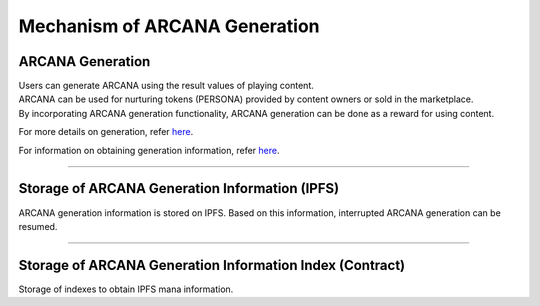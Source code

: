 #######################################
Mechanism of ARCANA Generation
#######################################

.. image:: ../img/arcana_gene_structure.png


ARCANA Generation
============================================
| Users can generate ARCANA using the result values of playing content.
| ARCANA can be used for nurturing tokens (PERSONA) provided by content owners or sold in the marketplace.
| By incorporating ARCANA generation functionality, ARCANA generation can be done as a reward for using content.

For more details on generation, refer `here <../appendics/data-sign-text.html>`__.

For information on obtaining generation information, refer `here <../game-development/arcanaGeneratorInfo.html>`__.

-----------------------------------------------------------------------------------------------------------------------------------------------------------

Storage of ARCANA Generation Information (IPFS)
==========================================================

ARCANA generation information is stored on IPFS.
Based on this information, interrupted ARCANA generation can be resumed.

--------------------------------------------------------------------------------------------------------------

Storage of ARCANA Generation Information Index (Contract)
=========================================================================

Storage of indexes to obtain IPFS mana information.